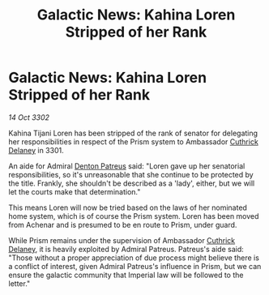 :PROPERTIES:
:ID:       3b52d076-f392-4f7e-a56d-136be64c79ee
:END:
#+title: Galactic News: Kahina Loren Stripped of her Rank
#+filetags: :3301:Empire:3302:galnet:

* Galactic News: Kahina Loren Stripped of her Rank

/14 Oct 3302/

Kahina Tijani Loren has been stripped of the rank of senator for delegating her responsibilities in respect of the Prism system to Ambassador [[id:47e03b47-2225-41ca-b331-af350e58572c][Cuthrick Delaney]] in 3301. 

An aide for Admiral [[id:75daea85-5e9f-4f6f-a102-1a5edea0283c][Denton Patreus]] said: "Loren gave up her senatorial responsibilities, so it's unreasonable that she continue to be protected by the title. Frankly, she shouldn't be described as a 'lady', either, but we will let the courts make that determination." 

This means Loren will now be tried based on the laws of her nominated home system, which is of course the Prism system. Loren has been moved from Achenar and is presumed to be en route to Prism, under guard. 

While Prism remains under the supervision of Ambassador [[id:47e03b47-2225-41ca-b331-af350e58572c][Cuthrick Delaney]], it is heavily exploited by Admiral Patreus. Patreus's aide said: "Those without a proper appreciation of due process might believe there is a conflict of interest, given Admiral Patreus's influence in Prism, but we can ensure the galactic community that Imperial law will be followed to the letter."
